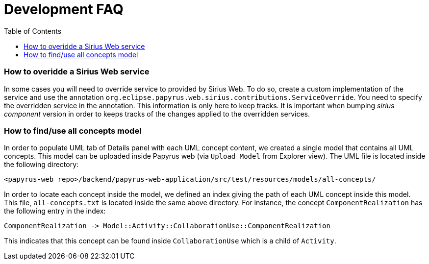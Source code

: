 = Development FAQ
:toc:

=== How to overidde a Sirius Web service

In some cases you will need to override service to provided by Sirius Web.
To do so, create a custom implementation of the service and use the annotation `org.eclipse.papyrus.web.sirius.contributions.ServiceOverride`.
You need to specify the overridden service in the annotation.
This information is only here to keep tracks.
It is important when bumping _sirius component_ version in order to keeps tracks of the changes applied to the overridden services.

=== How to find/use all concepts model

In order to populate UML tab of Details panel with each UML concept content, we created a single model that contains all UML concepts. This model can be uploaded inside Papyrus web (via `Upload Model` from Explorer view). The UML file is located inside the following directory:
```
<papyrus-web repo>/backend/papyrus-web-application/src/test/resources/models/all-concepts/
```
In order to locate each concept inside the model, we defined an index giving the path of each UML concept inside this model. This file, `all-concepts.txt` is located inside the same above directory. For instance, the concept `ComponentRealization` has the following entry in the index:
```
ComponentRealization -> Model::Activity::CollaborationUse::ComponentRealization
```
This indicates that this concept can be found inside `CollaborationUse` which is a child of `Activity`.
